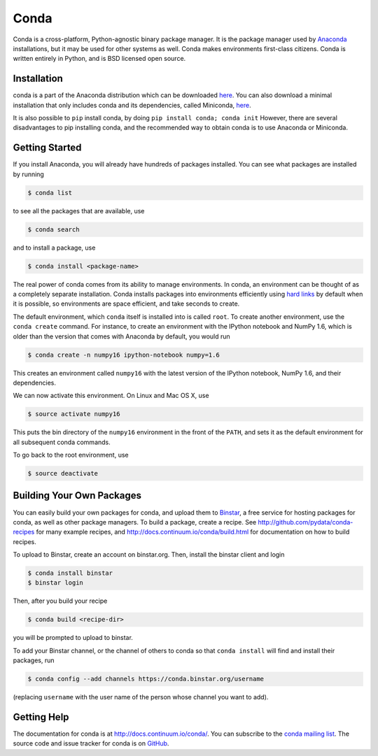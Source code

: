 .. Conda documentation master file, created by
   sphinx-quickstart on Fri Oct 25 16:40:03 2013.
   You can adapt this file completely to your liking, but it should at least
   contain the root `toctree` directive.


=====
Conda
=====


Conda is a cross-platform, Python-agnostic binary package manager. It is the
package manager used by `Anaconda
<http://docs.continuum.io/anaconda/index.html>`_ installations, but it may be
used for other systems as well.  Conda makes environments first-class
citizens. Conda is written entirely in Python, and is BSD licensed open
source.


Installation
------------

conda is a part of the Anaconda distribution which can be downloaded `here
<https://store.continuum.io/cshop/anaconda/>`_.  You can also download a
minimal installation that only includes conda and its dependencies, called
Miniconda, `here <http://repo.continuum.io/miniconda/index.html>`_.

It is also possible to ``pip`` install conda, by doing ``pip install conda;
conda init`` However, there are several disadvantages to pip installing conda,
and the recommended way to obtain conda is to use Anaconda or Miniconda.

Getting Started
---------------

If you install Anaconda, you will already have hundreds of packages
installed.  You can see what packages are installed by running

.. code-block:: bash

   $ conda list

to see all the packages that are available, use

.. code-block:: bash

   $ conda search

and to install a package, use

.. code-block:: bash

   $ conda install <package-name>


The real power of conda comes from its ability to manage environments. In
conda, an environment can be thought of as a completely separate installation.
Conda installs packages into environments efficiently using `hard links
<http://en.wikipedia.org/wiki/Hard_links>`_ by default when it is possible, so
environments are space efficient, and take seconds to create.

The default environment, which ``conda`` itself is installed into is called
``root``.  To create another environment, use the ``conda create``
command. For instance, to create an environment with the IPython notebook and
NumPy 1.6, which is older than the version that comes with Anaconda by
default, you would run

.. code-block:: bash

   $ conda create -n numpy16 ipython-notebook numpy=1.6

This creates an environment called ``numpy16`` with the latest version of
the IPython notebook, NumPy 1.6, and their dependencies.

We can now activate this environment. On Linux and Mac OS X, use

.. code-block:: bash

   $ source activate numpy16

This puts the bin directory of the ``numpy16`` environment in the front of the
``PATH``, and sets it as the default environment for all subsequent conda commands.

To go back to the root environment, use

.. code-block:: bash

   $ source deactivate


Building Your Own Packages
--------------------------

You can easily build your own packages for conda, and upload them to `Binstar
<https://binstar.org>`_, a free service for hosting packages for conda, as
well as other package managers.  To build a package, create a recipe.  See
http://github.com/pydata/conda-recipes for many example recipes, and
http://docs.continuum.io/conda/build.html for documentation on how to build
recipes.

To upload to Binstar, create an account on binstar.org.  Then, install the
binstar client and login

.. code-block:: bash

   $ conda install binstar
   $ binstar login

Then, after you build your recipe

.. code-block:: bash

   $ conda build <recipe-dir>

you will be prompted to upload to binstar.

To add your Binstar channel, or the channel of others to conda so that ``conda
install`` will find and install their packages, run

.. code-block:: bash

   $ conda config --add channels https://conda.binstar.org/username

(replacing ``username`` with the user name of the person whose channel you want
to add).

Getting Help
------------

The documentation for conda is at http://docs.continuum.io/conda/. You can
subscribe to the `conda mailing list
<https://groups.google.com/a/continuum.io/forum/#!forum/conda>`_.  The source
code and issue tracker for conda is on `GitHub <https://github.com/pydata/conda>`_.

..
   Uncomment this when there is more than one page
      Contents:

      .. toctree::
         :maxdepth: 2

